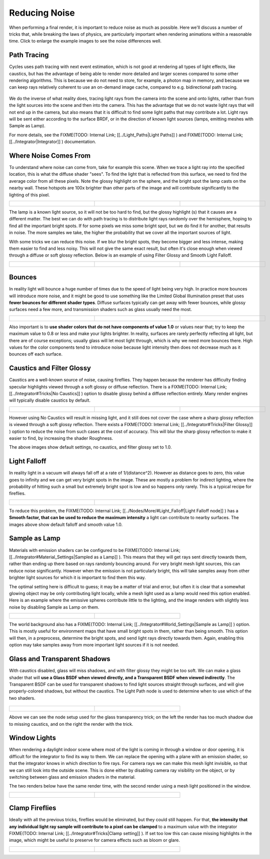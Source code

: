 
Reducing Noise
==============


When performing a final render, it is important to reduce noise as much as possible.
Here we'll discuss a number of tricks that, while breaking the laws of physics,
are particularly important when rendering animations within a reasonable time.
Click to enlarge the example images to see the noise differences well.


Path Tracing
~~~~~~~~~~~~


Cycles uses path tracing with next event estimation,
which is not good at rendering all types of light effects, like caustics, but has the
advantage of being able to render more detailed and larger scenes compared to some other
rendering algorithms. This is because we do not need to store, for example,
a photon map in memory,
and because we can keep rays relatively coherent to use an on-demand image cache,
compared to e.g. bidirectional path tracing.


.. figure:: /images/Manual_cycles_light_path_rays.jpg


We do the inverse of what reality does,
tracing light rays from the camera into the scene and onto lights,
rather than from the light sources into the scene and then into the camera.
This has the advantage that we do not waste light rays that will not end up in the camera,
but also means that it is difficult to find some light paths that may contribute a lot.
Light rays will be sent either according to the surface BRDF,
or in the direction of known light sources (lamps, emitting meshes with Sample as Lamp).

For more details, see the
FIXME(TODO: Internal Link;
[[../Light_Paths|Light Paths]]
) and
FIXME(TODO: Internal Link;
[[../Integrator|Integrator]]
) documentation.


Where Noise Comes From
~~~~~~~~~~~~~~~~~~~~~~


To understand where noise can come from, take for example this scene.
When we trace a light ray into the specified location, this is what the diffuse shader "sees".
To find the light that is reflected from this surface,
we need to find the average color from all these pixels.
Note the glossy highlight on the sphere,
and the bright spot the lamp casts on the nearby wall. These hotspots are 100x brighter than
other parts of the image and will contribute significantly to the lighting of this pixel.


+------------------------------------------------------+--------------------------------------------+----------------------------------------------------+
+.. figure:: /images/Cycles_noise_fisheye_reference.jpg|.. figure:: /images/Cycles_noise_fisheye.jpg|.. figure:: /images/Cycles_noise_fisheye_hotspot.jpg+
+   :width: 180px                                      |   :width: 180px                            |   :width: 180px                                    +
+   :figwidth: 180px                                   |   :figwidth: 180px                         |   :figwidth: 180px                                 +
+------------------------------------------------------+--------------------------------------------+----------------------------------------------------+


The lamp is a known light source, so it will not be too hard to find, but the glossy highlight
(s) that it causes are a different matter.
The best we can do with path tracing is to distribute light rays randomly over the hemisphere,
hoping to find all the important bright spots. If for some pixels we miss some bright spot,
but we do find it for another, that results in noise. The more samples we take,
the higher the probability that we cover all the important sources of light.

With some tricks we can reduce this noise. If we blur the bright spots,
they become bigger and less intense, making them easier to find and less noisy.
This will not give the same exact result,
but often it's close enough when viewed through a diffuse or soft glossy reflection.
Below is an example of using Filter Glossy and Smooth Light Falloff.


+-----------------------------------------------------------+-------------------------------------------------+---------------------------------------------------------+
+.. figure:: /images/Cycles_noise_fisheye_blur_reference.jpg|.. figure:: /images/Cycles_noise_fisheye_blur.jpg|.. figure:: /images/Cycles_noise_fisheye_blur_hotspot.jpg+
+   :width: 180px                                           |   :width: 180px                                 |   :width: 180px                                         +
+   :figwidth: 180px                                        |   :figwidth: 180px                              |   :figwidth: 180px                                      +
+-----------------------------------------------------------+-------------------------------------------------+---------------------------------------------------------+


Bounces
~~~~~~~


In reality light will bounce a huge number of times due to the speed of light being very high.
In practice more bounces will introduce more noise, and it might be good to use something like
the Limited Global Illumination preset that uses **fewer bounces for different shader
types**\ . Diffuse surfaces typically can get away with fewer bounces,
while glossy surfaces need a few more,
and transmission shaders such as glass usually need the most.


+--------------------------------------------+--------------------------------------------+--------------------------------------------+
+.. figure:: /images/Cycles_noise_0bounce.jpg|.. figure:: /images/Cycles_noise_2bounce.jpg|.. figure:: /images/Cycles_noise_4bounce.jpg+
+   :width: 180px                            |   :width: 180px                            |   :width: 180px                            +
+   :figwidth: 180px                         |   :figwidth: 180px                         |   :figwidth: 180px                         +
+--------------------------------------------+--------------------------------------------+--------------------------------------------+


Also important is to **use shader colors that do not have components of value 1.0** or
values near that; try to keep the maximum value to 0.8 or less and make your lights brighter.
In reality, surfaces are rarely perfectly reflecting all light,
but there are of course exceptions; usually glass will let most light through,
which is why we need more bounces there. High values for the color components tend to
introduce noise because light intensity then does not decrease much as it bounces off each
surface.


Caustics and Filter Glossy
~~~~~~~~~~~~~~~~~~~~~~~~~~


Caustics are a well-known source of noise, causing fireflies. They happen because the renderer has difficulty finding specular highlights viewed through a soft glossy or diffuse reflection. There is a
FIXME(TODO: Internal Link;
[[../Integrator#Tricks|No Caustics]]
) option to disable glossy behind a diffuse reflection entirely. Many render engines will typically disable caustics by default.


+----------------------------------------------+------------------------------------------------+--------------------------------------------------+
+.. figure:: /images/Cycles_noise_reference.jpg|.. figure:: /images/Cycles_noise_no_caustics.jpg|.. figure:: /images/Cycles_noise_filter_glossy.jpg+
+   :width: 180px                              |   :width: 180px                                |   :width: 180px                                  +
+   :figwidth: 180px                           |   :figwidth: 180px                             |   :figwidth: 180px                               +
+----------------------------------------------+------------------------------------------------+--------------------------------------------------+


However using No Caustics will result in missing light, and it still does not cover the case where a sharp glossy reflection is viewed through a soft glossy reflection. There exists a
FIXME(TODO: Internal Link;
[[../Integrator#Tricks|Filter Glossy]]
) option to reduce the noise from such cases at the cost of accuracy. This will blur the sharp glossy reflection to make it easier to find, by increasing the shader Roughness.

The above images show default settings, no caustics, and filter glossy set to 1.0.


Light Falloff
~~~~~~~~~~~~~


In reality light in a vacuum will always fall off at a rate of 1/(distance^2).
However as distance goes to zero,
this value goes to infinity and we can get very bright spots in the image.
These are mostly a problem for indirect lighting, where the probability of hitting such a
small but extremely bright spot is low and so happens only rarely.
This is a typical recipe for fireflies.


+-------------------------------------------------+-------------------------------------------------+
+.. figure:: /images/Cycles_noise_falloff_hard.jpg|.. figure:: /images/Cycles_noise_falloff_soft.jpg+
+   :width: 180px                                 |   :width: 180px                                 +
+   :figwidth: 180px                              |   :figwidth: 180px                              +
+-------------------------------------------------+-------------------------------------------------+


To reduce this problem, the
FIXME(TODO: Internal Link;
[[../Nodes/More/#Light_Falloff|Light Falloff node]]
) has a **Smooth factor, that can be used to reduce the maximum intensity** a light can contribute to nearby surfaces. The images above show default falloff and smooth value 1.0.


Sample as Lamp
~~~~~~~~~~~~~~


Materials with emission shaders can be configured to be
FIXME(TODO: Internal Link;
[[../Integrator#Material_Settings|Sampled as a Lamp]]
). This means that they will get rays sent directly towards them, rather than ending up there based on rays randomly bouncing around. For very bright mesh light sources, this can reduce noise significantly. However when the emission is not particularly bright, this will take  samples away from other brighter light sources for which it is important to find them this way.

The optimal setting here is difficult to guess; it may be a matter of trial and error,
but often it is clear that a somewhat glowing object may be only contributing light locally,
while a mesh light used as a lamp would need this option enabled.
Here is an example where the emissive spheres contribute little to the lighting,
and the image renders with slightly less noise by disabling Sample as Lamp on them.


+------------------------------------------------+---------------------------------------------------+
+.. figure:: /images/Cycles_noise_sample_lamp.jpg|.. figure:: /images/Cycles_noise_no_sample_lamp.jpg+
+   :width: 180px                                |   :width: 180px                                   +
+   :figwidth: 180px                             |   :figwidth: 180px                                +
+------------------------------------------------+---------------------------------------------------+


The world background also has a
FIXME(TODO: Internal Link;
[[../Integrator#World_Settings|Sample as Lamp]]
) option. This is mostly useful for environment maps that have small bright spots in them, rather than being smooth. This option will then, in a preprocess, determine the bright spots, and send light rays directly towards them. Again, enabling this option may take samples away from more important light sources if it is not needed.


Glass and Transparent Shadows
~~~~~~~~~~~~~~~~~~~~~~~~~~~~~


With caustics disabled, glass will miss shadows,
and with filter glossy they might be too soft.
We can make a glass shader that will **use a Glass BSDF when viewed directly,
and a Transparent BSDF when viewed indirectly**\ . The Transparent BSDF can be used for
transparent shadows to find light sources straight through surfaces,
and will give properly-colored shadows, but without the caustics.
The Light Path node is used to determine when to use which of the two shaders.


.. figure:: /images/Cycles_noise_glass_setup.jpg
   :width: 516px
   :figwidth: 516px


+----------------------------------------------------------+------------------------------------------------+
+.. figure:: /images/Cycles_noise_glass_too_much_shadow.jpg|.. figure:: /images/Cycles_noise_glass_trick.jpg+
+   :width: 180px                                          |   :width: 180px                                +
+   :figwidth: 180px                                       |   :figwidth: 180px                             +
+----------------------------------------------------------+------------------------------------------------+


Above we can see the node setup used for the glass transparency trick;
on the left the render has too much shadow due to missing caustics,
and on the right the render with the trick.


Window Lights
~~~~~~~~~~~~~


When rendering a daylight indoor scene where most of the light is coming in through a window
or door opening, it is difficult for the integrator to find its way to them.
We can replace the opening with a plane with an emission shader,
so that the integrator knows in which direction to fire rays.
For camera rays we can make this mesh light invisible,
so that we can still look into the outside scene.
This is done either by disabling camera ray visibility on the object,
or by switching between glass and emission shaders in the material.

The two renders below have the same render time,
with the second render using a mesh light positioned in the window.


+----------------------------------------------------+-------------------------------------------------+
+.. figure:: /images/Cycles_noise_window_no_trick.jpg|.. figure:: /images/Cycles_noise_window_trick.jpg+
+   :width: 180px                                    |   :width: 180px                                 +
+   :figwidth: 180px                                 |   :figwidth: 180px                              +
+----------------------------------------------------+-------------------------------------------------+


Clamp Fireflies
~~~~~~~~~~~~~~~


Ideally with all the previous tricks, fireflies would be eliminated, but they could still happen. For that, **the intensity that any individual light ray sample will contribute to a pixel can be clamped** to a maximum value with the integrator
FIXME(TODO: Internal Link;
[[../Integrator#Tricks|Clamp setting]]
). If set too low this can cause missing highlights in the image, which might be useful to preserve for camera effects such as bloom or glare.


+--------------------------------------------+----------------------------------------------+
+.. figure:: /images/Cycles_noise_noclamp.jpg|.. figure:: /images/Cycles_noise_clamp_4.0.jpg+
+   :width: 180px                            |   :width: 180px                              +
+   :figwidth: 180px                         |   :figwidth: 180px                           +
+--------------------------------------------+----------------------------------------------+

